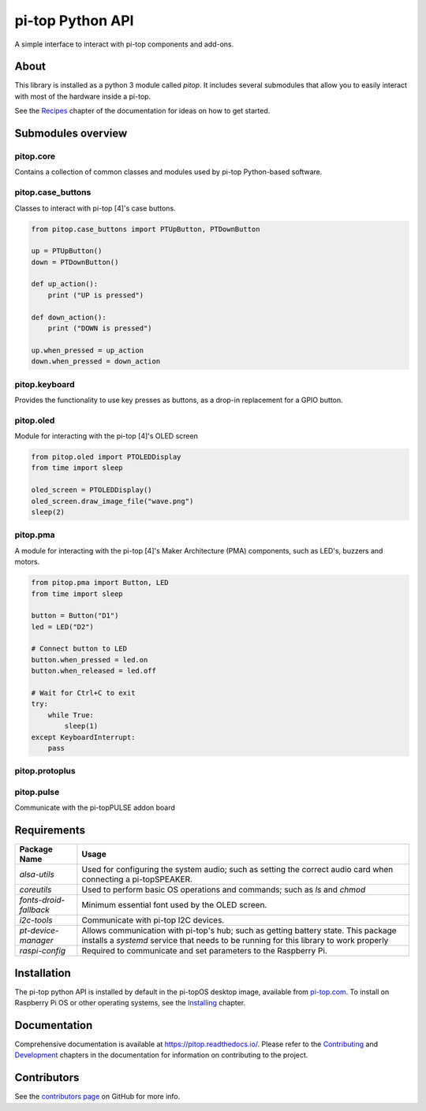 =====================================================
pi-top Python API
=====================================================

.. image:: https://badge.fury.io/gh/pi-top%2Fpitop.svg
    :target: https://badge.fury.io/gh/pi-top%2Fpitop
    :alt: Source code on GitHub

.. image:: https://badge.fury.io/py/pitop.svg
    :target: https://badge.fury.io/py/pitop
    :alt: Latest Version

A simple interface to interact with pi-top components and add-ons.

.. image:: docs/_static/pi_top_4.png

-----
About
-----

This library is installed as a python 3 module called `pitop`. It includes several
submodules that allow you to easily interact with most of the hardware inside a pi-top.

See the `Recipes`_ chapter of the documentation for ideas on how to get started.

.. _Recipes: https://pitop.readthedocs.io/en/stable/recipes.html

------------------------
Submodules overview
------------------------

pitop.core
========================

Contains a collection of common classes and modules used by pi-top Python-based software.

pitop.case_buttons
========================

Classes to interact with pi-top [4]'s case buttons.

.. code-block:: python

    from pitop.case_buttons import PTUpButton, PTDownButton

    up = PTUpButton()
    down = PTDownButton()

    def up_action():
        print ("UP is pressed")

    def down_action():
        print ("DOWN is pressed")

    up.when_pressed = up_action
    down.when_pressed = down_action

pitop.keyboard
========================

Provides the functionality to use key presses as buttons, as a drop-in replacement for a GPIO button.

pitop.oled
========================

Module for interacting with the pi-top [4]'s OLED screen

.. code-block:: python

    from pitop.oled import PTOLEDDisplay
    from time import sleep

    oled_screen = PTOLEDDisplay()
    oled_screen.draw_image_file("wave.png")
    sleep(2)


pitop.pma
========================

A module for interacting with the pi-top [4]'s Maker Architecture (PMA) components, such as
LED's, buzzers and motors.

.. code-block:: python

    from pitop.pma import Button, LED
    from time import sleep

    button = Button("D1")
    led = LED("D2")

    # Connect button to LED
    button.when_pressed = led.on
    button.when_released = led.off

    # Wait for Ctrl+C to exit
    try:
        while True:
            sleep(1)
    except KeyboardInterrupt:
        pass


pitop.protoplus
========================



pitop.pulse
========================

Communicate with the pi-topPULSE addon board

-------------
Requirements
-------------

+---------------------------+-----------------------------------------------------------------------------------------------------------------------+
| Package Name              | Usage                                                                                                                 |
+===========================+=======================================================================================================================+
| `alsa-utils`              | Used for configuring the system audio; such as setting the correct audio card when connecting a pi-topSPEAKER.        |
+---------------------------+-----------------------------------------------------------------------------------------------------------------------+
| `coreutils`               | Used to perform basic OS operations and commands; such as `ls` and `chmod`                                            |
+---------------------------+-----------------------------------------------------------------------------------------------------------------------+
| `fonts-droid-fallback`    | Minimum essential font used by the OLED screen.                                                                       |
+---------------------------+-----------------------------------------------------------------------------------------------------------------------+
| `i2c-tools`               | Communicate with pi-top I2C devices.                                                                                  |
+---------------------------+-----------------------------------------------------------------------------------------------------------------------+
| `pt-device-manager`       | Allows communication with pi-top's hub; such as getting battery state.                                                |
|                           | This package installs a `systemd` service that needs to be running for this library to work properly                  |
+---------------------------+-----------------------------------------------------------------------------------------------------------------------+
| `raspi-config`            | Required to communicate and set parameters to the Raspberry Pi.                                                       |
+---------------------------+-----------------------------------------------------------------------------------------------------------------------+

-------------
Installation
-------------

The pi-top python API is installed by default in the pi-topOS desktop image, available from
pi-top.com_. To install on Raspberry Pi OS or other operating systems, see the `Installing`_ chapter.

.. _pi-top.com: https://www.pi-top.com/products/os/
.. _Installing: https://pitop.readthedocs.io/en/stable/installing.html

-------------
Documentation
-------------

Comprehensive documentation is available at https://pitop.readthedocs.io/.
Please refer to the `Contributing`_ and `Development`_ chapters in the
documentation for information on contributing to the project.

.. _Contributing: https://pitop.readthedocs.io/en/stable/contributing.html
.. _Development: https://pitop.readthedocs.io/en/stable/development.html

-------------
Contributors
-------------

See the `contributors page`_ on GitHub for more info.

.. _contributors page: https://github.com/pi-top/pitop/graphs/contributors
